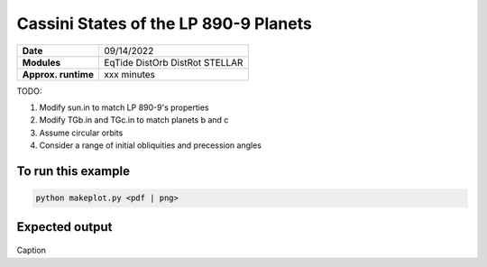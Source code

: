 Cassini States of the LP 890-9 Planets
=========================================

===================   ============
**Date**              09/14/2022
**Modules**           EqTide
                      DistOrb
                      DistRot
                      STELLAR
**Approx. runtime**   xxx minutes
===================   ============

TODO:

1. Modify sun.in to match LP 890-9's properties
2. Modify TGb.in and TGc.in to match planets b and c
3. Assume circular orbits
4. Consider a range of initial obliquities and precession angles

To run this example
-------------------

.. code-block:: bash

    python makeplot.py <pdf | png>


Expected output
---------------


.. figure:: CassiniMulti.png
   :width: 600px
   :align: center

Caption

